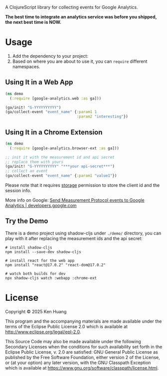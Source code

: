 A ClojureScript library for collecting events for Google Analytics.

*The best time to integrate an analytics service was before you shipped, the next best time is NOW.*

* Usage

1. Add the dependency to your project: [[https://clojars.org/org.clojars.kenhuang/google-analytics][https://img.shields.io/clojars/v/org.clojars.kenhuang/google-analytics.svg]]
2. Based on where you are about to use it, you can =require= different namespaces.
** Using It in a Web App

#+begin_src clojure
(ns demo
  (:require [google-analytics.web :as ga]))

(ga/init! "G-YYYYYYYYYY")
(ga/collect-event "event_name" {:param1 1
                                :param2 "interesting"})
#+end_src
** Using It in a Chrome Extension
#+begin_src clojure
(ns demo
  (:require [google-analytics.browser-ext :as ga]))

;; init it with the measurement id and api secret
;; replace them with yours
(ga/init! "G-YYYYYYYYYY" "***your api-secret***")
;; collect an event
(ga/collect-event "event_name" {:param1 "value1"})
#+end_src

Please note that it requires [[https://developer.chrome.com/docs/extensions/reference/api/storage][storage]] permission to store the client id and the session info.

More info on Google:
[[https://developers.google.com/analytics/devguides/collection/protocol/ga4/sending-events][Send Measurement Protocol events to Google Analytics | developers.google.com]]
** Try the Demo
There is a demo project using shadow-cljs under =./demo/= directory, you can play with it after replacing the measurement ids and the api secret:
#+begin_src shell
# install shadow-cljs
npm install --save-dev shadow-cljs

# install react for the web app
npm install "react@17.0.2" "react-dom@17.0.2"

# watch both builds for dev
npx shadow-cljs watch :webapp :chrome-ext
#+end_src
* License

Copyright © 2025 Ken Huang

This program and the accompanying materials are made available under the
terms of the Eclipse Public License 2.0 which is available at
http://www.eclipse.org/legal/epl-2.0.

This Source Code may also be made available under the following Secondary
Licenses when the conditions for such availability set forth in the Eclipse
Public License, v. 2.0 are satisfied: GNU General Public License as published by
the Free Software Foundation, either version 2 of the License, or (at your
option) any later version, with the GNU Classpath Exception which is available
at https://www.gnu.org/software/classpath/license.html.
